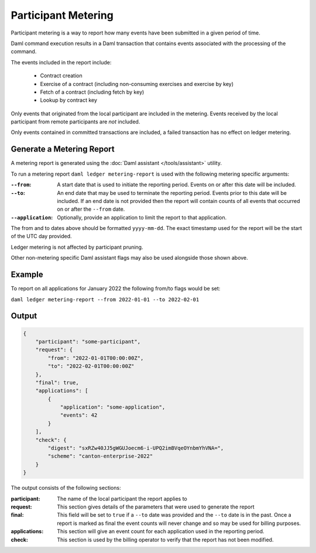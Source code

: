 .. Copyright (c) 2023 Digital Asset (Switzerland) GmbH and/or its affiliates. All rights reserved.
.. SPDX-License-Identifier: Apache-2.0

Participant Metering
====================

Participant metering is a way to report how many events have been submitted in a given period of time.

Daml command execution results in a Daml transaction that contains events associated with the processing of the command.

The events included in the report include:

    * Contract creation
    * Exercise of a contract (including non-consuming exercises and exercise by key)
    * Fetch of a contract (including fetch by key)
    * Lookup by contract key

Only events that originated from the local participant are included in the metering.  Events received
by the local participant from remote participants are *not* included.

Only events contained in committed transactions are included, a failed transaction has no effect on ledger metering.

Generate a Metering Report
--------------------------

A metering report is generated using the :doc:`Daml assistant </tools/assistant>` utility.

To run a metering report ``daml ledger metering-report`` is used with the following metering specific arguments:

:``--from``:
    A start date that is used to initiate the reporting period. Events on or after this date will be included.

:``--to``:
    An end date that may be used to terminate the reporting period.  Events prior to this date will be included.
    If an end date is not provided then the report will contain counts of all events that occurred on or after
    the ``--from`` date.

:``--application``:
    Optionally, provide an application to limit the report to that application.

The from and to dates above should be formatted ``yyyy-mm-dd``.  The exact timestamp used for the report
will be the start of the UTC day provided.

Ledger metering is not affected by participant pruning.

Other non-metering specific Daml assistant flags may also be used alongside those shown above.

Example
-------

To report on all applications for January 2022 the following from/to flags would be set:

``daml ledger metering-report --from 2022-01-01 --to 2022-02-01``


Output
------

.. code-block:: json

    {
        "participant": "some-participant",
        "request": {
            "from": "2022-01-01T00:00:00Z",
            "to": "2022-02-01T00:00:00Z"
        },
        "final": true,
        "applications": [
            {
                "application": "some-application",
                "events": 42
            }
        ],
        "check": {
            "digest": "sxRZw40JJ5gWGUJoecm6-i-UPQ2imBVqeOYnbmYhVNA=",
            "scheme": "canton-enterprise-2022"
        }
    }

The output consists of the following sections:

:participant:
    The name of the local participant the report applies to

:request:
    This section gives details of the parameters that were used to generate the report

:final:
    This field will be set to ``true`` if a ``--to`` date was provided and the ``--to`` date is
    in the past.  Once a report is marked as final the event counts will never change and so
    may be used for billing purposes.

:applications:
    This section will give an event count for each application used in the reporting period.

:check:
    This section is used by the billing operator to verify that the report has not been modified.


